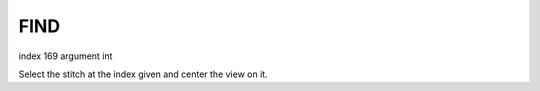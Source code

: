
FIND
----

index 169 argument int

Select the stitch at the index given and center the view on it.

